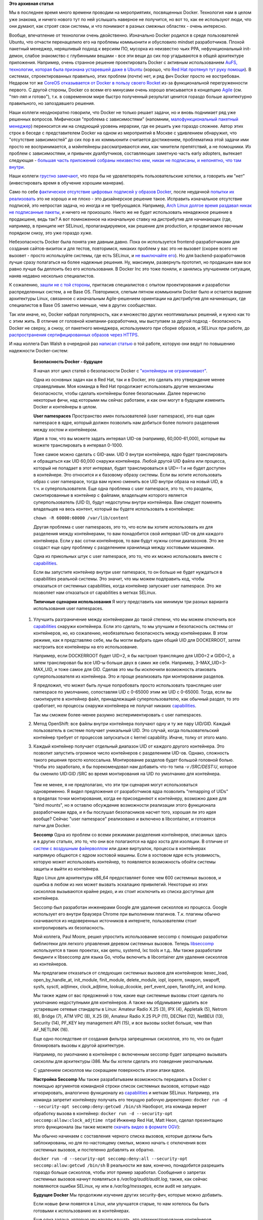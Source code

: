 .. title: Безопасность Docker - будущее
.. slug: Безопасность-docker-будущее
.. date: 2015-04-06 17:30:08
.. tags: containers, docker, security, selinux, redhat, coreos, gccgo, golang
.. category:
.. link:
.. description:
.. type: text
.. author: Peter Lemenkov

**Это архивная статья**

Мы в последнее время много времени проводим на мероприятиях, посвященных Docker. Технология нам в целом уже знакома, и ничего нового тут по ней услышать наверное не получится, но вот то, как ее используют люди, что они думают, как строят свои системы, и что понимают в разных смежных областях - очень интересно.

Вообще, впечатление от технологии очень двойственно. Изначально Docker родился в среде пользователей Ubuntu, что отчасти перенацелило его на проблемы коммьюнити и обусловило mindset разработчиков. Плохой пакетный менеджер, неряшливый подход к версиям ПО, мусорка из неизвестно чьих PPA, нефункциональный init-демон, слабое знакомство с глубинными вещами - все эти вещи до сих пор угадываются в общей архитектуре приложения. Например, очень странное решение проектировать Docker с активным использованием `AuFS, технологии, которая была признана устаревшей даже в Ubuntu </content/overlayfs-включают-в-ядро>`__ (хорошо, что `Red Hat протянул тут руку помощи </content/Облачные-новости>`__). В системах, спроектированных правильно, этих проблем (почти) нет, и ряд фич Docker просто не востребован. Недаром тот же `CoreOS отказывается от Docker в пользу своего Rocket </content/coreos-отказывается-от-btrfs>`__ из-за функциональной перегруженности первого. С другой стороны, Docker со всеми его минусами очень хорошо вписывается в концепцию `Agile <https://ru.wikipedia.org/wiki/Гибкая_методология_разработки>`__ (см. "тяп-ляп и готово"), т.к. в современном мире быстро полученный результат ценится гораздо больше архитектурно правильного, но запоздавшего решения.

Наши коллеги неоднократно говорили, что Docker не только решает задачи, но и вновь поднимает ряд уже решенных вопросов. Мифическая "проблема с зависимостями" (напомним, `малофункциональный пакетный менеджер <https://www.linux.org.ru/forum/talks/9610989/page3#comment-9613050>`__) переносится им на следующий уровень иерархии, где ее решить уже гораздо сложнее. Автор этих строк в беседе с представителем Docker на одном из мероприятий в Москве с удивлением обнаружил, что "отсутствие зависимостей" до сих пор в их коммьюнити считается достижением, проблематика этой задачи ими просто не воспринимается, а мэйнтейнеры рассматриваются ими, как чинители препятствий, а не помощники. Из проблем с зависимостями, и привычек дуалбутчиков, составляющих заметную часть early adopters, вытекает следующая - `большая часть приложений собраны неизвестно кем, никак не подписаны, и непонятно, что там внутри <http://www.vitavonni.de/blog/201503/2015031201-the-sad-state-of-sysadmin-in-the-age-of-containers.html>`__.

Наши коллеги `грустно замечают <https://plus.google.com/106519095760339600726/posts/65XPyThLLyY>`__, что пора бы не удовлетворять пользовательские хотелки, а говорить им "нет" (инвестировать время в обучение хорошим манерам).

Само по себе `фактическое отсутствие цифровых подписей у образов Docker <https://lwn.net/Articles/628343/>`__, после неудачной `попытки их реализовать <https://blog.docker.com/2014/10/docker-1-3-signed-images-process-injection-security-options-mac-shared-directories/>`__ это не хорошо и не плохо - это дизайнерское решение такое. Исправить изначальное отсутствие подписей, это непростая задача, но иногда и не требующаяся. Например, `Arch Linux долгое время раздавал никак не подписанные пакеты <http://allanmcrae.com/2011/12/pacman-package-signing-4-arch-linux/>`__, и ничего не произошло. Никто же не будет использовать ненадежное решение в продакшене, ведь так? А вот помноженное на изначальную ставку на дистрибутив для начинающих (где, например, в принципе нет SELinux), пропагандируемое, как решение для production, и продвигаемое явочным порядком снизу, это уже гораздо хуже.

Небезопасность Docker была понята уже давным давно. Пока он используется frontend-разработчиками для создания сайтов-визиток и для тестов, повторимся, никаких проблем у вас это не вызовет (скорее всего не вызовет - просто используйте системы, где есть SELinux, и `не выключайте его </content/docker-и-selinux>`__). Но для backend-разработчиков лучше сразу полагаться на более надежные решения. Ну, максимум, развернуть прототип, но продакшен вам все равно лучше бы деплоить без его использования. В Docker Inc это тоже поняли, и занялись улучшением ситуации, наняв недавно несколько специалистов.

К сожалению, `зашли не с той стороны <http://www.theregister.co.uk/2015/03/04/docker_hiring_and_acquiring/>`__, пригласив специалистов с опытом проектирования и разработки распределенных систем, а не Base OS. Повторимся, слепым пятном коммьюнити Docker было и остается видение архитектуры Linux, связанное с изначальным Agile-решением ориентации на дистрибутив для начинающих, где специалистов в Base OS заметно меньше, чем в других сообществах.

Так или иначе, но, Docker набрал популярность, как и множество других неоптимальных решений, и нужно как то с этим жить. В отличие от головной компании-разработчика, мы выступаем за другой подход - безопасность Docker не сверху, а снизу, от пакетного менеджера, используемого при сборке образов, и SELinux при работе, до `распространения сертифицированных образов через HTTPS <https://securityblog.redhat.com/2014/12/18/before-you-initiate-a-docker-pull/>`__.

И наш коллега Dan Walsh в очередной раз `написал статью <https://opensource.com/business/15/3/docker-security-future>`__ о той работе, которую они ведут по повышению надежности Docker-систем:

      **Безопасность Docker - будущее**

      |image0|

      Я начал этот цикл статей о безопасности Docker с `"контейнеры не
      ограничивают" </content/docker-и-selinux>`__.

      Одна из основных задач как в Red Hat, так и в Docker, это сделать
      это утверждение менее справедливым. Моя команда в Red Hat
      продолжает использовать другие механизмы безопасности, чтобы
      сделать контейнеры более безопасными. Далее перечислю некоторые
      фичи, над которыми мы сейчас работаем, и как они могут в будущем
      изменить Docker и контейнеры в целом.

      **User namespaces**
      Пространство имен пользователей (user namespace), это еще один
      namespace в ядре, который должен позволить нам добиться более
      полного разделения между хостом и контейнером.

      Идея в том, что вы можете задать интервал UID-ов (например,
      60,000-61,000), которые вы можете транслировать в интервал 0-1000.

      Тоже самое можно сделать с GID-ами. UID 0 внутри контейнера, ядро
      будет транслировать и обращаться как UID 60,000 снаружи
      контейнера. Любой другой UID файла или процесса, который не
      попадает в этот интервал, будет транслироваться в UID=-1 и не
      будет доступен в контейнере. Это относится и к базовому образу
      системы. Если вы хотите использовать образ с user namespace, тогда
      вам нужно сменить все UID внутри образа на новый UID, в т.ч. и
      суперпользователя. Еще одна проблема с user namespace, это то, что
      разделы, смонтированные в контейнер с файлами, владельцем которого
      является суперпользователь (UID 0), будут недоступны внутри
      контейнера. Вам следует поменять владельцев на весь контент,
      который вы будете использовать в контейнере:

      ``chown -R 60000:60000 /var/lib/content``

      Другая проблема с user namespaces, это то, что если вы хотите
      использовать их для разделения между контейнерами, то вам
      понадобится свой интервал UID-ов для каждого контейнера. Если у
      вас сотни контейнеров, то вам будут нужны сотни диапазонов. Это же
      создаст еще одну проблему с разделением хранилища между хостовыми
      машинами.

      Одна из прикольных штук с user namespace, это то, что их можно
      использовать вместе с
      `capabilities <http://man7.org/linux/man-pages/man7/capabilities.7.html>`__.

      Если вы запустите контейнер внутри user namespace, то он больше не
      будет нуждаться в capabilities реальной системы. Это значит, что
      мы можем подправить код, чтобы отказаться от системных
      capabilities, когда контейнер запускает user namespace. Это же
      позволяет нам отказаться от capabilities в метках SELinux.

      **Типичные сценарии использования**
      Я могу представить как минимум три разных варианта использования
      user namespaces.

    #. Улучшить разграничение между контейнерами до такой степени, что
       мы можем отключить все
       `capabilities <http://man7.org/linux/man-pages/man7/capabilities.7.html>`__
       снаружи контейнера. Если это сделать, то мы улучшим и
       безопасность системы от контейнеров, но, ко сожалению,
       необязательно безопасность между контейнерами. В этом режиме, как
       я представляю себе, мы бы могли выбрать один общий UID для
       DOCKERROOT, затем настроить все контейнеры на его использование.

       Например, если DOCKERROOT будет UID=2, я бы настроил трансляцию
       для UID0=2 и GID0=2, а затем транслировал бы все UID-ы больше
       двух в самих же себя. Например, 3-MAX\_UID=3-MAX\_UID, и тоже
       самое для GID. Сделав это мы бы исключили возможность атаковать
       суперпользователя из контейнера. Это и проще реализовать при
       монтировании разделов.

       Я предложил, что может быть лучше попробовать просто использовать
       трансляцию user namespace по умолчанию, сопоставляя UID с 0-65000
       этим же UID с 0-65000. Тогда, если вы смонтируете в контейнер
       файл, принадлежащий суперпользователю, как обычный раздел, то это
       сработает, но процессы снаружи контейнера не получат никаких
       `capabilities <http://man7.org/linux/man-pages/man7/capabilities.7.html>`__.

       Так мы сможем более-менее разумно экспериментировать с user
       namespaces.

    #. Метод OpenShift: все файлы внутри контейнера получают одну и ту
       же пару UID/GID. Каждый пользователь в системе получает
       уникальный UID. Это случай, когда пользовательский контейнер
       требует от процессов запускаться с kernel capability. Иначе,
       толку от этого мало.

    #. Каждый контейнер получает отдельный диапазон UID от каждого
       другого контейнера. Это позволит запустить огромное число
       контейнеров с разделением UID-ов. Однако, сложность такого
       решения просто колоссальна. Монтирование разделов будет большой
       головной болью. Чтобы это заработало, я бы порекомендовал нам
       добавить что-то типа *-v /SRC/DEST:U*, которое бы сменило UID:GID
       /SRC во время монтирования на UID по умолчанию для контейнера.


      
      Тем не менее, я не предполагаю, что эти три сценария могут
      использоваться одновременно. Я видел предложения от разработчиков
      ядра позволить "remapping of UIDs" в пределах точки монтирования,
      когда ее присоединяют к контейнеру, возможно даже для "bind
      mounts", но я оставлю обсуждение возможности реализации этого
      функционала разработчикам ядра, и я бы послушал безопасников
      насчет того, хорошая ли это идея вообще?
      Сейчас "user namespace" реализовано и включено в libcontainer, и
      готовятся патчи для Docker.

      **Seccomp**
      Одна из проблем со всеми режимами разделения контейнеров,
      описанных здесь и в других статьях, это то, что они все полагаются
      на ядро хоста для изоляции. В отличие от `систем с воздушным
      файерволлом <https://ru.wikipedia.org/wiki/Воздушный_зазор_%28сети_передачи_данных%29>`__
      или даже виртуалок, процессы в контейнерах напрямую общаются с
      ядром хостовой машины. Если в хостовом ядре есть уязвимость,
      которую может использовать контейнер, то появляется возможность
      обойти системы защиты и выйти из контейнера.

      Ядро Linux для архитектуры x86\_64 предоставляет более чем 600
      системных вызовов, и ошибка в любом из них может вызвать эскалацию
      привилегий. Некоторые из этих сисколлов вызываются крайне редко, и
      их стоит исключить из списка доступных для контейнера.

      Seccomp был разработан инженерами Google для удаления сисколлов из
      процесса. Google использует его внутри браузера Chrome при
      выполнении плагинов. Т.к. плагины обычно скачиваются из
      недоверенных источников в интернете, пользователям стоит
      контролировать их безопасность.

      Мой коллега, Paul Moore, решил упростить использование seccomp с
      помощью разработки библиотеки для легкого управления деревом
      системных вызовов. Теперь
      `libseccomp <https://github.com/seccomp/libseccomp>`__
      используется в таких проектах, как qemu, systemd, lxc tools и
      т.д..
      Мы также разработали биндинги к libseccomp для языка Go, чтобы
      включить в libcontainer для удаления сисколлов из контейнеров.

      Мы предлагаем отказаться от следующих системных вызовов для
      контейнеров: kexec\_load, open\_by\_handle\_at, init\_module,
      finit\_module, delete\_module, iopl, ioperm, swapon, swapoff,
      sysfs, sysctl, adjtimex, clock\_adjtime, lookup\_dcookie,
      perf\_event\_open, fanotify\_init, and kcmp.

      Мы также ждем от вас предожений о том, какие еще системные вызовы
      стоит сделать по умолчанию недоступными для контейнеров. А также
      мы обдумываем удалить все устаревшие сетевые стандарты в Linux:
      Amateur Radio X.25 (3), IPX (4), Appletalk (5), Netrom (6), Bridge
      (7), ATM VPC (8), X.25 (9), Amateur Radio X.25 PLP (11), DECNet
      (12), NetBEUI (13), Security (14), PF\_KEY key management API
      (15), и все вызовы socket больше, чем than AF\_NETLINK (16).

      Еще одно последствие от создания фильтра запрещенных сисколлов,
      это то, что он будет блокировать вызовы к другой архитектуре.

      Например, по умолчанию в контейнере с включенным seccomp будет
      запрещено вызывать сисколлы для архитектуры i386. Мы бы хотели
      сделать это поведение умолчальным.

      С удалением сисколлов мы сокращаем поверхность атаки атаки вдвое.

      **Настройка Seccomp**
      Мы также разрабатываем возможность передавать в Docker с помощью
      аргументов командной строки список системных вызовов, которые надо
      игнорировать, аналогично функционалу из
      `capabilities <http://man7.org/linux/man-pages/man7/capabilities.7.html>`__
      и меткам SELinux. Например, эта команда запретит контейнеру
      получать его текущую рабочую директорию:
      ``docker run -d --security-opt seccomp:deny:getcwd /bin/sh``
      Наоборот, эта команда вернет обработку вызова в контейнер:
      ``docker run -d --security-opt seccomp:allow:clock_adjtime ntpd``
      Инженер Red Hat, Matt Heon, сделал презентацию этого функционала
      (вы также можете `скачать видео в формате
      OGV <http://opensource.com/sites/default/files/seccomp-2.ogv>`__):

      
      Мы обычно начинаем с составления черного списка вызовов, которые
      должны быть заблокированы, но для по-настоящему смелых, можно
      начать с отключения всех системных вызовов, и постепенно добавлять
      их обратно.

      ``docker run -d --security-opt seccomp:deny:all --security-opt seccomp:allow:getcwd /bin/sh``
      В реальности же вам, конечно, понадобится разрешить гораздо больше
      сисколлов, чтобы этот пример заработал. Сообщения о запретах
      системных вызовов начнут появляться в */var/log/audit/audit.log*,
      также, как сейчас появляются ошибки SELinux, ну или в
      */var/log/messages*, если audit не запущен.

      **Будущее Docker**
      Мы продолжим изучение других security-фич, которые можно добавить.

      Если новые фичи появятся в Linux, или улучшатся старые, то нам
      хотелось бы быть готовыми к использованию их в контейнерах.

      Еще одна задача, которую мы начали изучать, это администрирование
      контейнеров. Сейчас, если вы можете открывать на чтение и/или
      запись порт Docker, то вы можете делать все, что хотите. Увы, но
      вы таким образом можете легко нарушить безопасность системы, и вот
      почему мы ограничили права доступа к */run/docker.socket* всем
      непривилегированным пользователям. Мы работаем над добавлением
      авторизации, чтобы администратор контейнеров должен быть доказать,
      что он - некий конкретный пользователь. Мы также работаем над
      добавлением соответствующего журналирования событий, чтобы мы
      могли записывать в Journal/syslog кто запускает контейнеры. И
      наконец, мы хотим добавить управление доступом на основе ролей
      (Role Based Access Control, RBAC), чтобы суперпользователь мог
      контролировать что могут делать другие пользователи. Например:

    -  Администратору №1 позволено лишь запускать/останавливать
       указанные контейнеры.

    -  Администратору №2 разрешено создавать непривилегированные
       контейнеры, использующие указанный образ(ы).

    -  Администратор №3 может запускать привилегированные контейнеры.


      
      **Выводы**
      Когда весь этот функционал будет полностью реализован, то
      контейнеры Docker будут еще более лучше имунны к опасностям на
      хостовой системе. Цель одна - постоянно повышать возможность
      контейнеров ограничивать (игра слов - "ability for containers to
      contain").

Из других Docker-новостей - `мы начали экспериментировать с gcc-go для его сборки вместо Golang от Google <https://lists.fedoraproject.org/pipermail/devel/2015-April/209606.html>`__. Если кто не следит за апстримом, то `работы там было много <https://github.com/docker/docker/issues/9207>`__.

.. |image0| image:: https://opensource.com/sites/default/files/styles/image-full-size/public/images/business/bus-containers2.png


